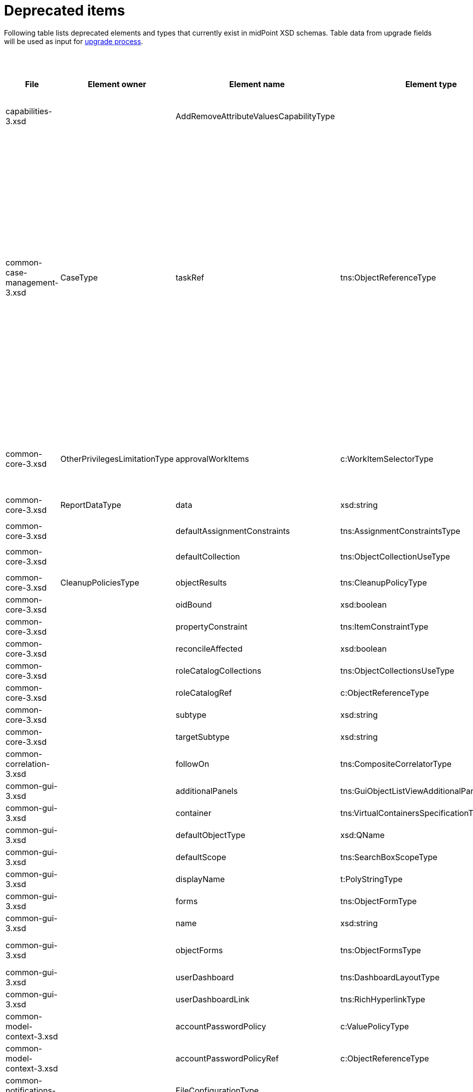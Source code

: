 = Deprecated items
:page-since: 4.8
:page-toc: top

Following table lists deprecated elements and types that currently exist in midPoint XSD schemas.
Table data from upgrade fields will be used as input for xref:/midpoint/devel/design/upgrade-process-4.8/design.adoc[upgrade process].

.Deprecated items
[%header,cols=12]
|===
| File
| Element owner
| Element name
| Element type
| Planned removal
| Notes
| Responsible
| Schema change identifier
| Upgrade phase
| Upgrade type
| Upgrade priority
| Analysis done (Prepared for implementation. Yes/No)

| capabilities-3.xsd
|
| AddRemoveAttributeValuesCapabilityType
|
|
| Use addRemoveAttributeValues element of Update capability instead. Resource upgrade needed (XML change, can be automatic).
|
|
|
|
|
|

| common-case-management-3.xsd
| CaseType
| taskRef
| tns:ObjectReferenceType
| Could be 4.8.
| Not used anymore. Case objects upgrade needed (XML change, can be automatic).
|

This item was used to bind approval cases and their execution tasks.
It was maintained by midPoint only, never set manually.
It is no longer used.
So, it can be simply dropped from the schema, without any replacement.

Introduced in 4.0.
Marked as deprecated in 4.0.3/4.1.
See https://github.com/Evolveum/midpoint/commit/e1b6fb81c18dec045605cc2a511c6d8e47f9cb33[e1b6fb81].
| Pavol
| N/A
| N/A (should be removed from the schema)
| N/A
|

| common-core-3.xsd
| OtherPrivilegesLimitationType
| approvalWorkItems
| c:WorkItemSelectorType
| Could be 4.8.
| Used to limit delegated privileges related to approval work items.
As of 4.7, it is practically ignored by the code, so it can be removed.
(TODO check also 4.4.)

Introduced in 3.6.
Marked as deprecated in 4.0.
See https://github.com/Evolveum/midpoint/commit/6326a7cbb6014835680e6c01c599c28810cb0c88[6326a7cb].
| Pavol
| N/A
| N/A (should be removed from the schema)
| N/A
|
|

| common-core-3.xsd
| ReportDataType
| data
| xsd:string
|
| Full data of the report. TEMPORARY!!!

#Most probably needed for bucketed reports.#
| Pavol
| N/A
| N/A
| N/A
|
|

| common-core-3.xsd
|
| defaultAssignmentConstraints
| tns:AssignmentConstraintsType
| 4.8
| It was deprecated with new request access UI. #Is this still needed?# There's currently no replacement for this?
|
|
|
|
|
|

| common-core-3.xsd
|
| defaultCollection
| tns:ObjectCollectionUseType
| 4.8
| Configuration was moved to adminGuiConfiguration/accessRequest/roleCatalog. Eg. `systemConfiguration/roleManagement/defaultCollection/collectionUri` ->
`systemConfiguration/adminGuiConfiguration/accessRequest/roleCatalog/collection/identifier`
|
|
|
|
|
|

| common-core-3.xsd
| CleanupPoliciesType
| objectResults
| tns:CleanupPolicyType
|
| #TODO#
| Pavol
|
|
|
|
|

| common-core-3.xsd
|
| oidBound
| xsd:boolean
|
| #TODO#
|
|
|
|
|
|

| common-core-3.xsd
|
| propertyConstraint
| tns:ItemConstraintType
|
| Use itemConstraint instead. Abstract roles need XML changes.
|
|
|
|
|
|

| common-core-3.xsd
|
| reconcileAffected
| xsd:boolean
|
| Seems unused. Support removed in 4.2. #What object need to be updated?#
| Pavol
|
|
|
|
|

| common-core-3.xsd
|
| roleCatalogCollections
| tns:ObjectCollectionsUseType
| 4.8
| Configuration was moved to adminGuiConfiguration/accessRequest/roleCatalog
| Kate
|
|
|
|
|

| common-core-3.xsd
|
| roleCatalogRef
| c:ObjectReferenceType
| 4.8
| Configuration was moved to adminGuiConfiguration/accessRequest/roleCatalog
| Kate
|
|
|
|
|

| common-core-3.xsd
|
| subtype
| xsd:string
|
| #TODO#
|
|
|
|
|
|

| common-core-3.xsd
|
| targetSubtype
| xsd:string
|
| #TODO#
|
|
|
|
|
|

| common-correlation-3.xsd
|
| followOn
| tns:CompositeCorrelatorType
|
| #TODO#
| Pavol
|
|
|
|
|

| common-gui-3.xsd
|
| additionalPanels
| tns:GuiObjectListViewAdditionalPanelsType
|
| #TODO#
|
|
|
|
|
|

| common-gui-3.xsd
|
| container
| tns:VirtualContainersSpecificationType
|
| #TODO#
|
|
|
|
|
|

| common-gui-3.xsd
|
| defaultObjectType
| xsd:QName
|
| #TODO#
|
|
|
|
|
|

| common-gui-3.xsd
|
| defaultScope
| tns:SearchBoxScopeType
|
| #TODO#
|
|
|
|
|
|

| common-gui-3.xsd
|
| displayName
| t:PolyStringType
|
| Located in SearchItemType. #Probably display/label should be used?#
|
|
|
|
|
|

| common-gui-3.xsd
|
| forms
| tns:ObjectFormType
|
| Just remove this? XML update probably needed (admin gui configuration objects)
|
|
|
|
|
|

| common-gui-3.xsd
|
| name
| xsd:string
| 4.8
| Used in GuiActionType, probably identifier should be used.
|
|
|
|
|
|

| common-gui-3.xsd
|
| objectForms
| tns:ObjectFormsType
| 4.8
| This has to be moved to  objectDetails/objectDetailsPage/forms.
Located in AdminGuiConfigurationType, meaning AbstractRoleType and SystemConfigurationType has to be updated if necessary.
|
|
|
|
|
|

| common-gui-3.xsd
|
| userDashboard
| tns:DashboardLayoutType
| 4.8
| Use homePage configuration instead. #Can this be translated 1:1?#
| Kate
|
|
|
|
|

| common-gui-3.xsd
|
| userDashboardLink
| tns:RichHyperlinkType
| 4.8
| Use homePage instead. #Can this be translated 1:1?#
| Kate
|
|
|
|
|

| common-model-context-3.xsd
|
| accountPasswordPolicy
| c:ValuePolicyType
|
| #TODO#
| Pavol
|
|
|
|
|

| common-model-context-3.xsd
|
| accountPasswordPolicyRef
| c:ObjectReferenceType
|
| #TODO#
| Pavol
|
|
|
|
|

| common-notifications-3.xsd
|
| FileConfigurationType
|
| 4.7
| MessageTransportConfigurationType/file should be used.
|
|
|
|
|
|

| common-notifications-3.xsd
|
| LegacyCustomTransportConfigurationType
|
| 4.7
| #TODO#
|
|
|
|
|
|

| common-notifications-3.xsd
|
| MailConfigurationType
|
| 4.7
| MessageTransportConfigurationType/mail should be used.
|
|
|
|
|
|

| common-notifications-3.xsd
|
| NotificationTransportConfigurationType
|
| 4.7
| Use new messageTransportConfiguration instead.
|
|
|
|
|
|

| common-notifications-3.xsd
|
| SmsConfigurationType
|
| 4.7
| MessageTransportConfigurationType/sms should be used.
|
|
|
|
|
|

| common-notifications-3.xsd
|
| customTransport
| tns:LegacyCustomTransportConfigurationType
| 4.7
| MessageTransportConfigurationType/customTransport should be used.
|
|
|
|
|
|

| common-notifications-3.xsd
|
| sms
| tns:SmsConfigurationType
| 4.7
| MessageTransportConfigurationType/sms should be used.
|
|
|
|
|
|

| common-provisioning-3.xsd
|
| LegacySynchronizationReactionType
|
|
| This one is located in `resource/synchronization/reaction`. Synchronization moved to _objectType_, e.g. SynchronizationReactionType.
| Pavol
|
|
|
|
|

| common-provisioning-3.xsd
|
| ObjectSynchronizationType
|
|
| Use definitions in schemaHandling/objectType (ResourceObjectTypeDefinitionType) instead.
| Pavol
|
|
|
|
|

| common-provisioning-3.xsd
|
| auxiliaryObjectClass
| xsd:QName
|
| Moved to delineation
| Pavol
|
|
|
|
|

| common-provisioning-3.xsd
|
| baseContext
| tns:ResourceObjectReferenceType
|
| Moved to delineation
| Pavol
|
|
|
|
|

| common-provisioning-3.xsd
|
| objectSynchronization
| tns:ObjectSynchronizationType
|
|
| Pavol
|
|
|
|
|

| common-provisioning-3.xsd
|
| searchHierarchyScope
| tns:SearchHierarchyScopeType
|
|
| Pavol
|
|
|
|
|

| common-security-3.xsd
|
| name
| xsd:string
|
| Use identifier instead.
| Kate
|
|
|
|
|

| common-security-3.xsd
|
| name
| xsd:string
|
| Use identifier instead.
| Kate
|
|
|
|
|

| common-security-3.xsd
|
| name
| xsd:string
|
| Use identifier instead.
| Kate
|
|
|
|
|

| common-security-3.xsd
|
| name
| xsd:string
| 4.8
| Use identifier instead.
| Kate
|
|
|
|
|

| common-tasks-3.xsd
|
| PureCompositeWorkStateType
|
|
|
| Pavol
|
|
|
|
|

| common-tasks-3.xsd
|
| boundaryCharacters
| xsd:string
|
|
| Pavol
|
|
|
|
|

| common-tasks-3.xsd
|
| category
| xsd:string
|
|
| Pavol
|
|
|
|
|

| common-tasks-3.xsd
|
| errorHandlingStrategy
| tns:ActivityErrorHandlingStrategyType
|
|
| Pavol
|
|
|
|
|

| common-tasks-3.xsd
|
| executionMode
| tns:ExecutionModeType
|
|
| Pavol
|
|
|
|
|

| common-tasks-3.xsd
|
| expectedTotal
| xsd:long
|
|
| Pavol
|
|
|
|
|

| common-tasks-3.xsd
|
| interval
| xsd:int
|
|
| Pavol
|
|
|
|
|

| common-tasks-3.xsd
|
| modelOperationContext
| tns:LensContextType
|
|
| Pavol
|
|
|
|
|

| common-tasks-3.xsd
|
| nonIterativeChangeExecution
| tns:ExplicitChangeExecutionWorkDefinitionType
|
|
| Pavol
|
|
|
|
|

| common-tasks-3.xsd
|
| policyRule
| tns:PolicyRuleType
|
|
| Pavol
|
|
|
|
|

| common-tasks-3.xsd
|
| recurrence
| tns:TaskRecurrenceType
|
|
| Pavol
|
|
|
|
|

| common-workflows-3.xsd
|
| ApprovalStageExecutionRecordType
|
|
|
| Pavol
|
|
|
|
|

| common-workflows-3.xsd
|
| text
| xsd:string
|
|
| Pavol
|
|
|
|
|

| common-workflows-3.xsd
|
| title
| xsd:string
|
|
| Pavol
|
|
|
|
|

| common-workflows-3.xsd
|
| useLegacyApproversSpecification
| tns:LegacyApproversSpecificationUsageType
| 4.8
| Not used anymore. Legacy approvers specification were already removed.
| Pavol
|
|
|
|
|

| extension-3.xsd
|
| liveSyncErrorHandlingStrategy
| c:ActivityErrorHandlingStrategyType
|
|
| Pavol
|
|
|
|
|

| extension-3.xsd
|
| reportOutputOid
| xsd:string
| 4.3
| Still used at least in archetype for report task.
|
|
|
|
|
|
|===
